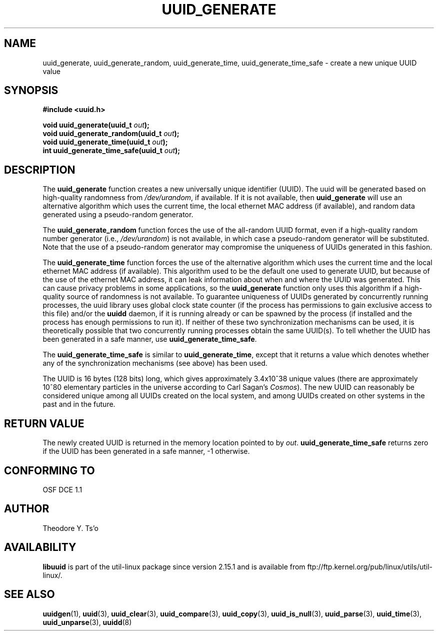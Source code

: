 .\" Copyright 1999 Andreas Dilger (adilger@enel.ucalgary.ca)
.\"
.\" %Begin-Header%
.\" Redistribution and use in source and binary forms, with or without
.\" modification, are permitted provided that the following conditions
.\" are met:
.\" 1. Redistributions of source code must retain the above copyright
.\"    notice, and the entire permission notice in its entirety,
.\"    including the disclaimer of warranties.
.\" 2. Redistributions in binary form must reproduce the above copyright
.\"    notice, this list of conditions and the following disclaimer in the
.\"    documentation and/or other materials provided with the distribution.
.\" 3. The name of the author may not be used to endorse or promote
.\"    products derived from this software without specific prior
.\"    written permission.
.\"
.\" THIS SOFTWARE IS PROVIDED ``AS IS'' AND ANY EXPRESS OR IMPLIED
.\" WARRANTIES, INCLUDING, BUT NOT LIMITED TO, THE IMPLIED WARRANTIES
.\" OF MERCHANTABILITY AND FITNESS FOR A PARTICULAR PURPOSE, ALL OF
.\" WHICH ARE HEREBY DISCLAIMED.  IN NO EVENT SHALL THE AUTHOR BE
.\" LIABLE FOR ANY DIRECT, INDIRECT, INCIDENTAL, SPECIAL, EXEMPLARY, OR
.\" CONSEQUENTIAL DAMAGES (INCLUDING, BUT NOT LIMITED TO, PROCUREMENT
.\" OF SUBSTITUTE GOODS OR SERVICES; LOSS OF USE, DATA, OR PROFITS; OR
.\" BUSINESS INTERRUPTION) HOWEVER CAUSED AND ON ANY THEORY OF
.\" LIABILITY, WHETHER IN CONTRACT, STRICT LIABILITY, OR TORT
.\" (INCLUDING NEGLIGENCE OR OTHERWISE) ARISING IN ANY WAY OUT OF THE
.\" USE OF THIS SOFTWARE, EVEN IF NOT ADVISED OF THE POSSIBILITY OF SUCH
.\" DAMAGE.
.\" %End-Header%
.\"
.\" Created  Wed Mar 10 17:42:12 1999, Andreas Dilger
.TH UUID_GENERATE 3 "May 2009" "util-linux" "Libuuid API"
.SH NAME
uuid_generate, uuid_generate_random, uuid_generate_time,
uuid_generate_time_safe \- create a new unique UUID value
.SH SYNOPSIS
.nf
.B #include <uuid.h>
.sp
.BI "void uuid_generate(uuid_t " out );
.BI "void uuid_generate_random(uuid_t " out );
.BI "void uuid_generate_time(uuid_t " out );
.BI "int uuid_generate_time_safe(uuid_t " out );
.fi
.SH DESCRIPTION
The
.B uuid_generate
function creates a new universally unique identifier (UUID).  The uuid will
be generated based on high-quality randomness from
.IR /dev/urandom ,
if available.  If it is not available, then
.B uuid_generate
will use an alternative algorithm which uses the current time, the
local ethernet MAC address (if available), and random data generated
using a pseudo-random generator.
.sp
The
.B uuid_generate_random
function forces the use of the all-random UUID format, even if
a high-quality random number generator (i.e.,
.IR /dev/urandom )
is not available, in which case a pseudo-random
generator will be substituted.  Note that the use of a pseudo-random
generator may compromise the uniqueness of UUIDs
generated in this fashion.
.sp
The
.B uuid_generate_time
function forces the use of the alternative algorithm which uses the
current time and the local ethernet MAC address (if available).
This algorithm used to be the default one used to generate UUID, but
because of the use of the ethernet MAC address, it can leak
information about when and where the UUID was generated.  This can cause
privacy problems in some applications, so the
.B uuid_generate
function only uses this algorithm if a high-quality source of
randomness is not available.  To guarantee uniqueness of UUIDs generated
by concurrently running processes, the uuid library uses global
clock state counter (if the process has permissions to gain exclusive access
to this file) and/or the
.B uuidd
daemon, if it is running already or can be spawned by the process (if
installed and the process has enough permissions to run it).  If neither of
these two synchronization mechanisms can be used, it is theoretically possible
that two concurrently running processes obtain the same UUID(s).  To tell
whether the UUID has been generated in a safe manner, use
.BR uuid_generate_time_safe .
.sp
The
.B uuid_generate_time_safe
is similar to
.BR uuid_generate_time ,
except that it returns a value which denotes whether any of the synchronization
mechanisms (see above) has been used.
.sp
The UUID is 16 bytes (128 bits) long, which gives approximately 3.4x10^38
unique values (there are approximately 10^80 elementary particles in
the universe according to Carl Sagan's
.IR Cosmos ).
The new UUID can reasonably be considered unique among all UUIDs created
on the local system, and among UUIDs created on other systems in the past
and in the future.
.SH RETURN VALUE
The newly created UUID is returned in the memory location pointed to by
.IR out .
.B uuid_generate_time_safe
returns zero if the UUID has been generated in a safe manner, \-1 otherwise.
.SH "CONFORMING TO"
OSF DCE 1.1
.SH AUTHOR
Theodore Y.\& Ts'o
.SH AVAILABILITY
.B libuuid
is part of the util-linux package since version 2.15.1 and is available from
ftp://ftp.kernel.org/pub/linux/utils/util-linux/.
.SH "SEE ALSO"
.BR uuidgen (1),
.BR uuid (3),
.BR uuid_clear (3),
.BR uuid_compare (3),
.BR uuid_copy (3),
.BR uuid_is_null (3),
.BR uuid_parse (3),
.BR uuid_time (3),
.BR uuid_unparse (3),
.BR uuidd (8)
